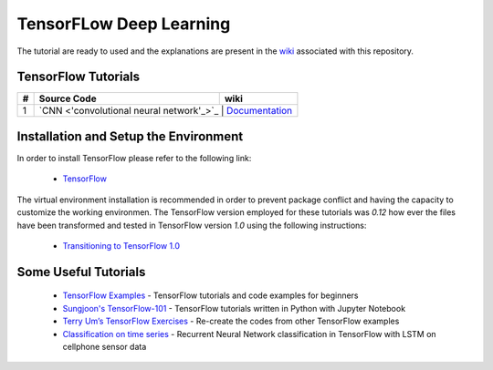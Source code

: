 
************************
TensorFLow Deep Learning
************************

The tutorial are ready to used and the explanations are present in the wiki_ associated with this repository.

.. The links.
.. _wiki: https://github.com/astorfi/TensorFLow-Deep-Learning/wiki
.. _TensorFlow: https://www.tensorflow.org/install/

====================
TensorFlow Tutorials 
====================

.. Links:
.. _convolutional neural network: https://github.com/astorfi/TensorFLow-Deep-Learning/tree/master/NeuralNetworks/convolutional-neural-network
.. _Documentationcnn: https://github.com/astorfi/TensorFLow-Deep-Learning/wiki/Convolutional-Neural-Networks


+---+-----------------------------------------------------------+----------------------------------------+ 
| # | Source Code                                               |           wiki                         | 
+===+===========================================================+========================================+ 
| 1 |            `CNN <'convolutional neural network'_>`_       |  `Documentation <Documentationcnn_>`_  | 
+---+-------------------------------------------------+--------------------------------------------------+ 


======================================
Installation and Setup the Environment
======================================


In order to install TensorFlow please refer to the following link:
  
  * `TensorFlow`_

The virtual environment installation is recommended in order to prevent package conflict and having the capacity to customize the working environmen. The TensorFlow version employed for these tutorials was `0.12` how ever the files have been transformed and tested in TensorFlow version `1.0` using the following instructions:

  * `Transitioning to TensorFlow 1.0 <https://www.tensorflow.org/install/migration/>`_ 

=====================
Some Useful Tutorials
=====================

  * `TensorFlow Examples <https://github.com/aymericdamien/TensorFlow-Examples>`_ - TensorFlow tutorials and code examples for beginners
  * `Sungjoon's TensorFlow-101 <https://github.com/sjchoi86/Tensorflow-101>`_ - TensorFlow tutorials written in Python with Jupyter Notebook
  * `Terry Um’s TensorFlow Exercises <https://github.com/terryum/TensorFlow_Exercises>`_ - Re-create the codes from other TensorFlow examples
  * `Classification on time series <https://github.com/guillaume-chevalier/LSTM-Human-Activity-Recognition>`_ - Recurrent Neural Network classification in TensorFlow with LSTM on cellphone sensor data
